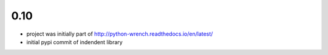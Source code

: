 0.10
====

* project was initially part of http://python-wrench.readthedocs.io/en/latest/
* initial pypi commit of indendent library
